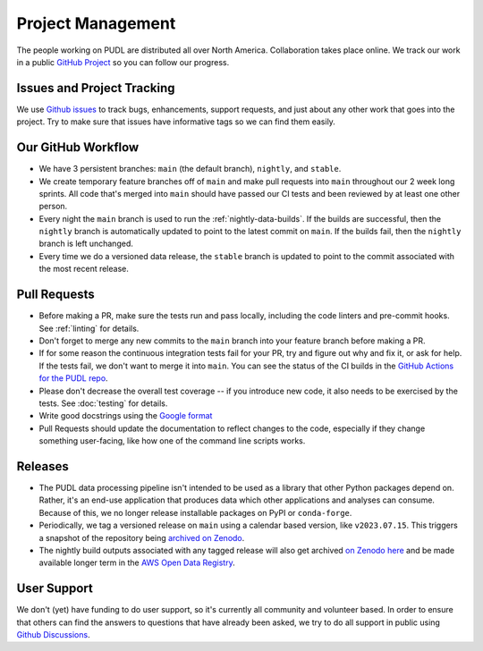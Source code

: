 ===============================================================================
Project Management
===============================================================================

The people working on PUDL are distributed all over North America. Collaboration takes
place online. We track our work in a public
`GitHub Project <https://github.com/orgs/catalyst-cooperative/projects/9>`__ so you can
follow our progress.


-------------------------------------------------------------------------------
Issues and Project Tracking
-------------------------------------------------------------------------------
We use `Github issues <https://github.com/catalyst-cooperative/pudl/issues>`__ to
track bugs, enhancements, support requests, and just about any other work that goes
into the project. Try to make sure that issues have informative tags so we can find
them easily.

-------------------------------------------------------------------------------
Our GitHub Workflow
-------------------------------------------------------------------------------

* We have 3 persistent branches: ``main`` (the default branch), ``nightly``, and
  ``stable``.
* We create temporary feature branches off of ``main`` and make pull requests into
  ``main`` throughout our 2 week long sprints. All code that's merged into ``main``
  should have passed our CI tests and been reviewed by at least one other person.
* Every night the ``main`` branch is used to run the :ref:`nightly-data-builds`. If the
  builds are successful, then the ``nightly`` branch is automatically updated to point
  to the latest commit on ``main``. If the builds fail, then the ``nightly`` branch is
  left unchanged.
* Every time we do a versioned data release, the ``stable`` branch is updated to point
  to the commit associated with the most recent release.

-------------------------------------------------------------------------------
Pull Requests
-------------------------------------------------------------------------------

* Before making a PR, make sure the tests run and pass locally, including the
  code linters and pre-commit hooks. See :ref:`linting` for details.
* Don't forget to merge any new commits to the ``main`` branch into your feature
  branch before making a PR.
* If for some reason the continuous integration tests fail for your PR, try and
  figure out why and fix it, or ask for help. If the tests fail, we don't want
  to merge it into ``main``. You can see the status of the CI builds in the
  `GitHub Actions for the PUDL repo
  <https://github.com/catalyst-cooperative/pudl/actions>`__.
* Please don't decrease the overall test coverage -- if you introduce new code,
  it also needs to be exercised by the tests. See :doc:`testing` for
  details.
* Write good docstrings using the `Google format
  <https://www.sphinx-doc.org/en/master/usage/extensions/example_google.html#example-google>`__
* Pull Requests should update the documentation to reflect changes to the
  code, especially if they change something user-facing, like how one of the
  command line scripts works.

-------------------------------------------------------------------------------
Releases
-------------------------------------------------------------------------------

* The PUDL data processing pipeline isn't intended to be used as a library that other
  Python packages depend on. Rather, it's an end-use application that produces data
  which other applications and analyses can consume. Because of this, we no longer
  release installable packages on PyPI or ``conda-forge``.
* Periodically, we tag a versioned release on ``main`` using a calendar based version,
  like ``v2023.07.15``. This triggers a snapshot of the repository being
  `archived on Zenodo <https://zenodo.org/doi/10.5281/zenodo.3404014>`__.
* The nightly build outputs associated with any tagged release will also get archived
  `on Zenodo here <https://zenodo.org/doi/10.5281/zenodo.3653158>`__
  and be made available longer term in the
  `AWS Open Data Registry <https://registry.opendata.aws/catalyst-cooperative-pudl/>`__.

-------------------------------------------------------------------------------
User Support
-------------------------------------------------------------------------------
We don't (yet) have funding to do user support, so it's currently all community
and volunteer based. In order to ensure that others can find the answers to
questions that have already been asked, we try to do all support in public
using `Github Discussions <https://github.com/orgs/catalyst-cooperative/discussions>`__.
